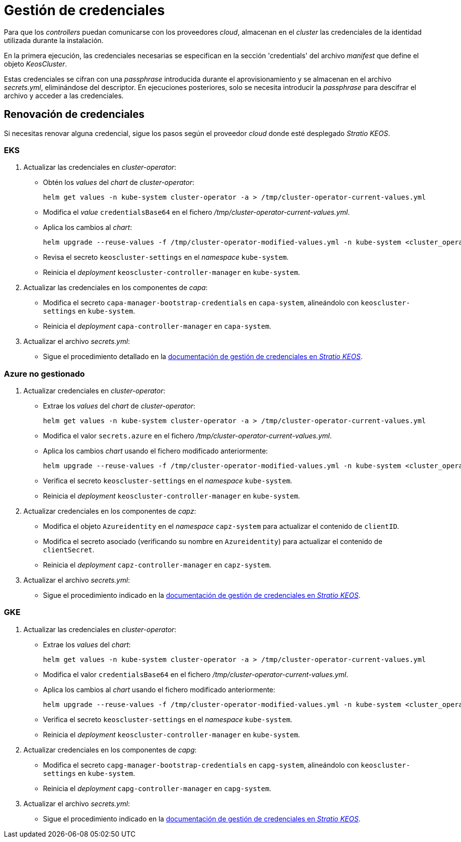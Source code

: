 = Gestión de credenciales

Para que los _controllers_ puedan comunicarse con los proveedores _cloud_, almacenan en el _cluster_ las credenciales de la identidad utilizada durante la instalación.

En la primera ejecución, las credenciales necesarias se especifican en la sección 'credentials' del archivo _manifest_ que define el objeto _KeosCluster_.

Estas credenciales se cifran con una _passphrase_ introducida durante el aprovisionamiento y se almacenan en el archivo _secrets.yml_, eliminándose del descriptor. En ejecuciones posteriores, solo se necesita introducir la _passphrase_ para descifrar el archivo y acceder a las credenciales.

== Renovación de credenciales

Si necesitas renovar alguna credencial, sigue los pasos según el proveedor _cloud_ donde esté desplegado _Stratio KEOS_.

=== EKS

. Actualizar las credenciales en _cluster-operator_:
+
* Obtén los _values_ del _chart_ de _cluster-operator_:
+
[source,console]
----
helm get values -n kube-system cluster-operator -a > /tmp/cluster-operator-current-values.yml
----

+
* Modifica el _value_ `credentialsBase64` en el fichero _/tmp/cluster-operator-current-values.yml_.
+
* Aplica los cambios al _chart_:
+
[source,console]
----
helm upgrade --reuse-values -f /tmp/cluster-operator-modified-values.yml -n kube-system <cluster_operator_chart_url> --version <cluster_operator_chart_version>
----

+
* Revisa el secreto `keoscluster-settings` en el _namespace_ `kube-system`.
+
* Reinicia el _deployment_ `keoscluster-controller-manager` en `kube-system`.

. Actualizar las credenciales en los componentes de _capa_:
+
* Modifica el secreto `capa-manager-bootstrap-credentials` en `capa-system`, alineándolo con `keoscluster-settings` en `kube-system`.
+
* Reinicia el _deployment_ `capa-controller-manager` en `capa-system`.

. Actualizar el archivo _secrets.yml_:
+
* Sigue el procedimiento detallado en la xref:stratio-keos:operations-guide:cluster-operation/credentials.adoc[documentación de gestión de credenciales en _Stratio KEOS_].

=== Azure no gestionado

. Actualizar credenciales en _cluster-operator_:
+
* Extrae los _values_ del _chart_ de _cluster-operator_:
+
[source,console]
----
helm get values -n kube-system cluster-operator -a > /tmp/cluster-operator-current-values.yml
----
+
* Modifica el valor `secrets.azure` en el fichero _/tmp/cluster-operator-current-values.yml_.
+
* Aplica los cambios _chart_ usando el fichero modificado anteriormente:
+
[source,console]
----
helm upgrade --reuse-values -f /tmp/cluster-operator-modified-values.yml -n kube-system <cluster_operator_chart_url> --version <cluster_operator_chart_version>
----
+
* Verifica el secreto `keoscluster-settings` en el _namespace_ `kube-system`.
+
* Reinicia el _deployment_ `keoscluster-controller-manager` en `kube-system`.

. Actualizar credenciales en los componentes de _capz_:
+
* Modifica el objeto `Azureidentity` en el _namespace_ `capz-system` para actualizar el contenido de `clientID`.
+
* Modifica el secreto asociado (verificando su nombre en `Azureidentity`) para actualizar el contenido de `clientSecret`.
+
* Reinicia el _deployment_ `capz-controller-manager` en `capz-system`.

. Actualizar el archivo _secrets.yml_:
+
* Sigue el procedimiento indicado en la xref:stratio-keos:operations-guide:cluster-operation/credentials.adoc[documentación de gestión de credenciales en _Stratio KEOS_].

=== GKE

. Actualizar las credenciales en _cluster-operator_:
+
* Extrae los _values_ del _chart_:
+
[source,console]
----
helm get values -n kube-system cluster-operator -a > /tmp/cluster-operator-current-values.yml
----
+
* Modifica el valor `credentialsBase64` en el fichero _/tmp/cluster-operator-current-values.yml_.
+
* Aplica los cambios al _chart_ usando el fichero modificado anteriormente:
+
[source,console]
----
helm upgrade --reuse-values -f /tmp/cluster-operator-modified-values.yml -n kube-system <cluster_operator_chart_url> --version <cluster_operator_chart_version>
----
+
* Verifica el secreto `keoscluster-settings` en el _namespace_ `kube-system`.
+
* Reinicia el _deployment_ `keoscluster-controller-manager` en `kube-system`.

. Actualizar credenciales en los componentes de _capg_:
+
* Modifica el secreto `capg-manager-bootstrap-credentials` en `capg-system`, alineándolo con `keoscluster-settings` en `kube-system`.
+
* Reinicia el _deployment_ `capg-controller-manager` en `capg-system`.

. Actualizar el archivo _secrets.yml_:
+
* Sigue el procedimiento indicado en la xref:stratio-keos:operations-guide:cluster-operation/credentials.adoc[documentación de gestión de credenciales en _Stratio KEOS_].

